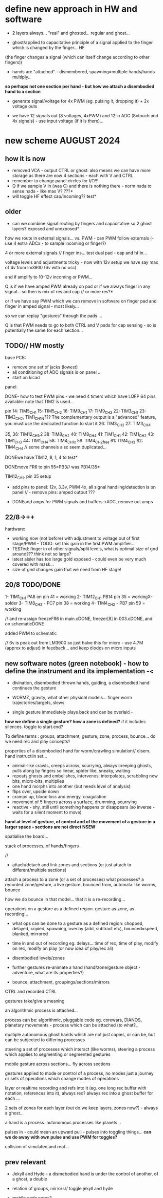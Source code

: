 * define new approach in HW and software

- 2 layers always... "real" and ghosted... regular and ghost...

- ghost/applied to capacitative principle of a signal applied to the finger which is changed by the finger... HF
(the finger changes a signal (which can itself change according to other fingers)) 

- hands are "attached" - dismembered, spawning=multiple hands/hands multiply...

*so perhaps not one section per hand - but how we attach a disembodied hand to a section*

- generate signal/voltage for 4x PWM (eg. pulsing it, dropping it) + 2x voltage outs

- we have 12 signals out (8 voltages, 4xPWM) and 12 in ADC (8xtouch and 4x signals) - use input voltage (if it is there)...

* new scheme AUGUST 2024

** how it is now 

- removed VCA - output CTRL or ghost: also means we can have more storage as there are now 4 sections - each with V and CTRL
- remember to change panel circles for I/O!!!
- Q if we sample V in (was C) and there is nothing there - norm nada to sense nada - like max V? ???*
- will toggle HF effect cap/incoming?? test*

** older

- can we combine signal routing by fingers and capacitative so 2 ghost layers? exposed and unexposed*

how we route in external signals... vs. PWM - can PWM follow externals (- use 4 extra ADCx - to sample incoming or finger?)

4 or more external signals // finger ins... test dual pad - cap and hf in...

voltage levels and adjustments tricky - now with 12v setup we have say max of 4v from lm3900 (6v with no osc)

and if amplify to 10-12v incoming or PWM... 

Q is if we have amped PWM already on pad or if we always finger in any signal... so then is mix of res and cap // or more res?*

or if we have say PWM which we can remove in software on finger pad and finger in amped signal - most likely...

so we can replay "gestures" through the pads ...

Q is that PWM needs to go to both CTRL and V pads for cap sensing - so is potentially the same for each section...

** TODO// HW mostly

base PCB:
- remove one set of jacks (lowest)
- all conditioning of ADC signals is on panel ... 
- start on kicad

panel:

DONE- how to test PWM pins - we need 4 timers which have LQFP 64 pins available: note that TIM2 is used...

pin 14: TIM5_CH1
15: TIM5_CH2
16: TIM9_CH1
17: TIM9_CH2
22: TIM3_CH1
23: TIM3_CH2, TIM1_CH1N??? The complementary output is a "advanced" feature, you must use the dedicated function to start it
26: TIM3_CH3
27: TIM3_CH4

35, 36: TIM12_CH1,2
38: TIM8_CH2
40: TIM8_CH4
41: TIM1_CH1
42: TIM1_CH2
43: TIM1_CH3
44: TIM1_CH4
58: TIM4_CH1x
59: TIM4_CH2free
61: TIM4_CH3
62: TIM4_CH4 // some channels also seem duplicated...

DONEwe have TIM12, 8, 1, 4 to test*

DONEmove FR6 to pin 55=PB3// was PB14/35*

TIM12_CH1. pin 35 setup

- add pins to panel: 12v, 3.3v, PWM 4x, all signal handling/detection is on panel // - remove pins: amped output ???

- DONEadd amps for PWM signals and buffers->ADC, remove out amps

** 22/8->++

hardware:
- working now (not before) with adjustment to voltage out of first stage/PWM - TODO: set this gain in the first PWM amplifier...
- TESTed: finger in of other signals/split levels, what is optimal size of gnd around??? think not so large?
- latest aisler has too large gold exposed - could even be very much covered with mask...
- size of gnd changes gain that we need from HF stage!

** 20/8 TODO/DONE

1- TIM1_CH1 PA8 on pin 41 = working
2- TIM12_CH1 PB14 pin 35 = workingX-solder
3- TIM8_CH2 - PC7 pin 38 = working
4- TIM4_CH2 - PB7 pin 59 = working

// and re-assign freezeFR6 in main.cDONE, freezer[8] in 003.cDONE, and on schematicDONE

added PWM to schematic

// 6v is peak out from LM3900 so just halve this for micro - use 4.7M (approx to adjust) in feedback... and keep diodes on micro inputs

** new software notes (green notebook) - how to define the instrument and its implementation -<

- divination, disembodied thrown hands, guiding, a disembodied hand continues the gesture

- WORMZ, gravity, what other physical models... finger worm trajectories/targets, slews
- single gesture immediately plays back and can be overlaid - 

*how we define a single gesture? how a zone is defined?* if it includes silences. toggle to start.end?

To define terms : groups, attachment, gesture, zone, process, bounce... do we need rec and play concepts?

properties of a disembodied hand for worm/crawling simulation// disem. hand instructiin set...

- animal-like crawls, creeps across, scurrying, always creeping ghosts, pulls along by fingers so linear, spider like, sneaky, waiting
- repeats ghosts and embelishes, intervenes, interpolates, scrabbling new bits, micro-bits, multiplies
- one hand morphs into another (but needs level of analysis)
- flips over, upside down
- cramps up, blood loss and energy, coagulation
- movement of 5 fingers across a surface, drumming, scurrying
- reactive - shy, still until something happens or disappears (so inverse - waits for a silent moment to move)


*hand at level of gesture, of control and of the movement of a gesture in a larger space - sections are not direct NSEW*

spatialise the board...

stack of processes, of hands/fingers 

//

- attach/detach and link zones and sections (or just attach to different/multiple sections)

attach a process to a zone (or a set of processes)
 what processes? a recorded zone/gesture, a live gesture, bounced from, automata like worms, bounce

how we do bounce in that model... that it is a re-recording...

operations on a gesture as a defined region. gesture as zone, as recording...

- what ops can be done to a gesture as a defined region: chopped, delayed, copied, spawning, overlay (add, subtract etc), bounced=speed, blanked, mirrored
- time in and out of recording eg. delays... time of rec, time of play, modify on rec, modify on play (or now idea of play/rec all)
- disembodied levels/zones
- further gestures re-animate a hand (hand/zone/gesture object - adventure, what are its properties?)

- bounce, attachment, groupings/sections/mirrors

CTRL and recorded CTRL

gestures take/give a meaning

an algorithmic process is attached...

process can be: algorithmic, pluggable code eg. corewars, DIANOS, planetary movements - process which can be attached (to what?_

multiple autonomous ghost hands which are not just copies, or can be, but can be subjected to differing processes

steering a set of processes which interact (like worms), steering a process which applies to segmenting or segmented gestures

mobile gesture across sections... fly across sections

gestures applied to mode or control of a process, no modes just a journey or sets of operations which change modes of operations

layer or realtime recording and refs into it (eg. one long rec buffer with notation, references into it), always rec? always rec into a ghost buffer for each ...

2 sets of zones for each layer (but do we keep layers, zones now?) - always a ghost...

a hand is a process. autonomous processes like planets...

pulses in - could mean an upward pull - pulses into toggling things... *can we do away with own pulse and use PWM for toggles?*

collision of simulated and real...

** prev relevant

- Jekyll and Hyde - a dismebodied hand is under the control of another, of a ghost, a double
- relation of groups, mirrors// toggle jekyll and hyde
- mobile code notes?
- reclodges<-->playlodges (ghost of ...) paylodges refer to reality of reclodges
- impulses in - pulse effects flow, reversal etc...
- more as divination a la dark int (see notes below)... mobile code, all as executable (DIANOS)... at high frequencies... see CD. stack and attachment there...
- *do we record to 2 levels simultaneously - so one is ghost like in CD?* - as option both are V and under CTRL

- *we need to find a new model also for coding - so far we have our zones and each has layers, manipulation/copy of reclayer to play...*

- levels
- links/groups of sections with simultaneous press!

*** 24/7

- re-consider direction: more interested in pulses and mobile code, how can code take a gesture? neural?

paradigm -> hand routing, disembodied hands//no control. pulse, *automatic writing* and channelings, algorithmics, hand coding

also connection to DIANOS device - ouroboros (could this be incorporated? as an extension - series of touch extensions but do we stick with resistive)


